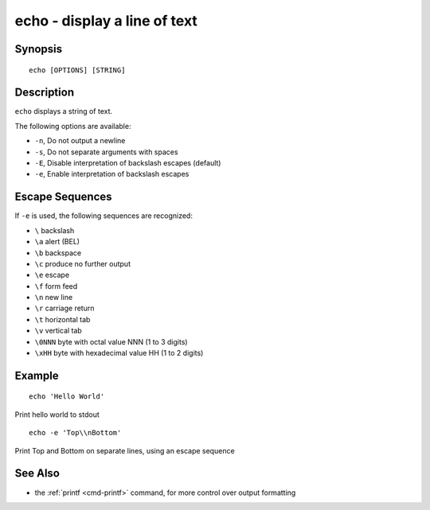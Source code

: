 .. _cmd-echo:

echo - display a line of text
=============================

Synopsis
--------

::

    echo [OPTIONS] [STRING]

Description
-----------

``echo`` displays a string of text.

The following options are available:

- ``-n``, Do not output a newline

- ``-s``, Do not separate arguments with spaces

- ``-E``, Disable interpretation of backslash escapes (default)

- ``-e``, Enable interpretation of backslash escapes

Escape Sequences
----------------

If ``-e`` is used, the following sequences are recognized:

- ``\`` backslash

- ``\a`` alert (BEL)

- ``\b`` backspace

- ``\c`` produce no further output

- ``\e`` escape

- ``\f`` form feed

- ``\n`` new line

- ``\r`` carriage return

- ``\t`` horizontal tab

- ``\v`` vertical tab

- ``\0NNN`` byte with octal value NNN (1 to 3 digits)

- ``\xHH`` byte with hexadecimal value HH (1 to 2 digits)

Example
-------

::

    echo 'Hello World'

Print hello world to stdout

::

    echo -e 'Top\\nBottom'

Print Top and Bottom on separate lines, using an escape sequence

See Also
--------

- the :ref:`printf <cmd-printf>` command, for more control over output formatting
